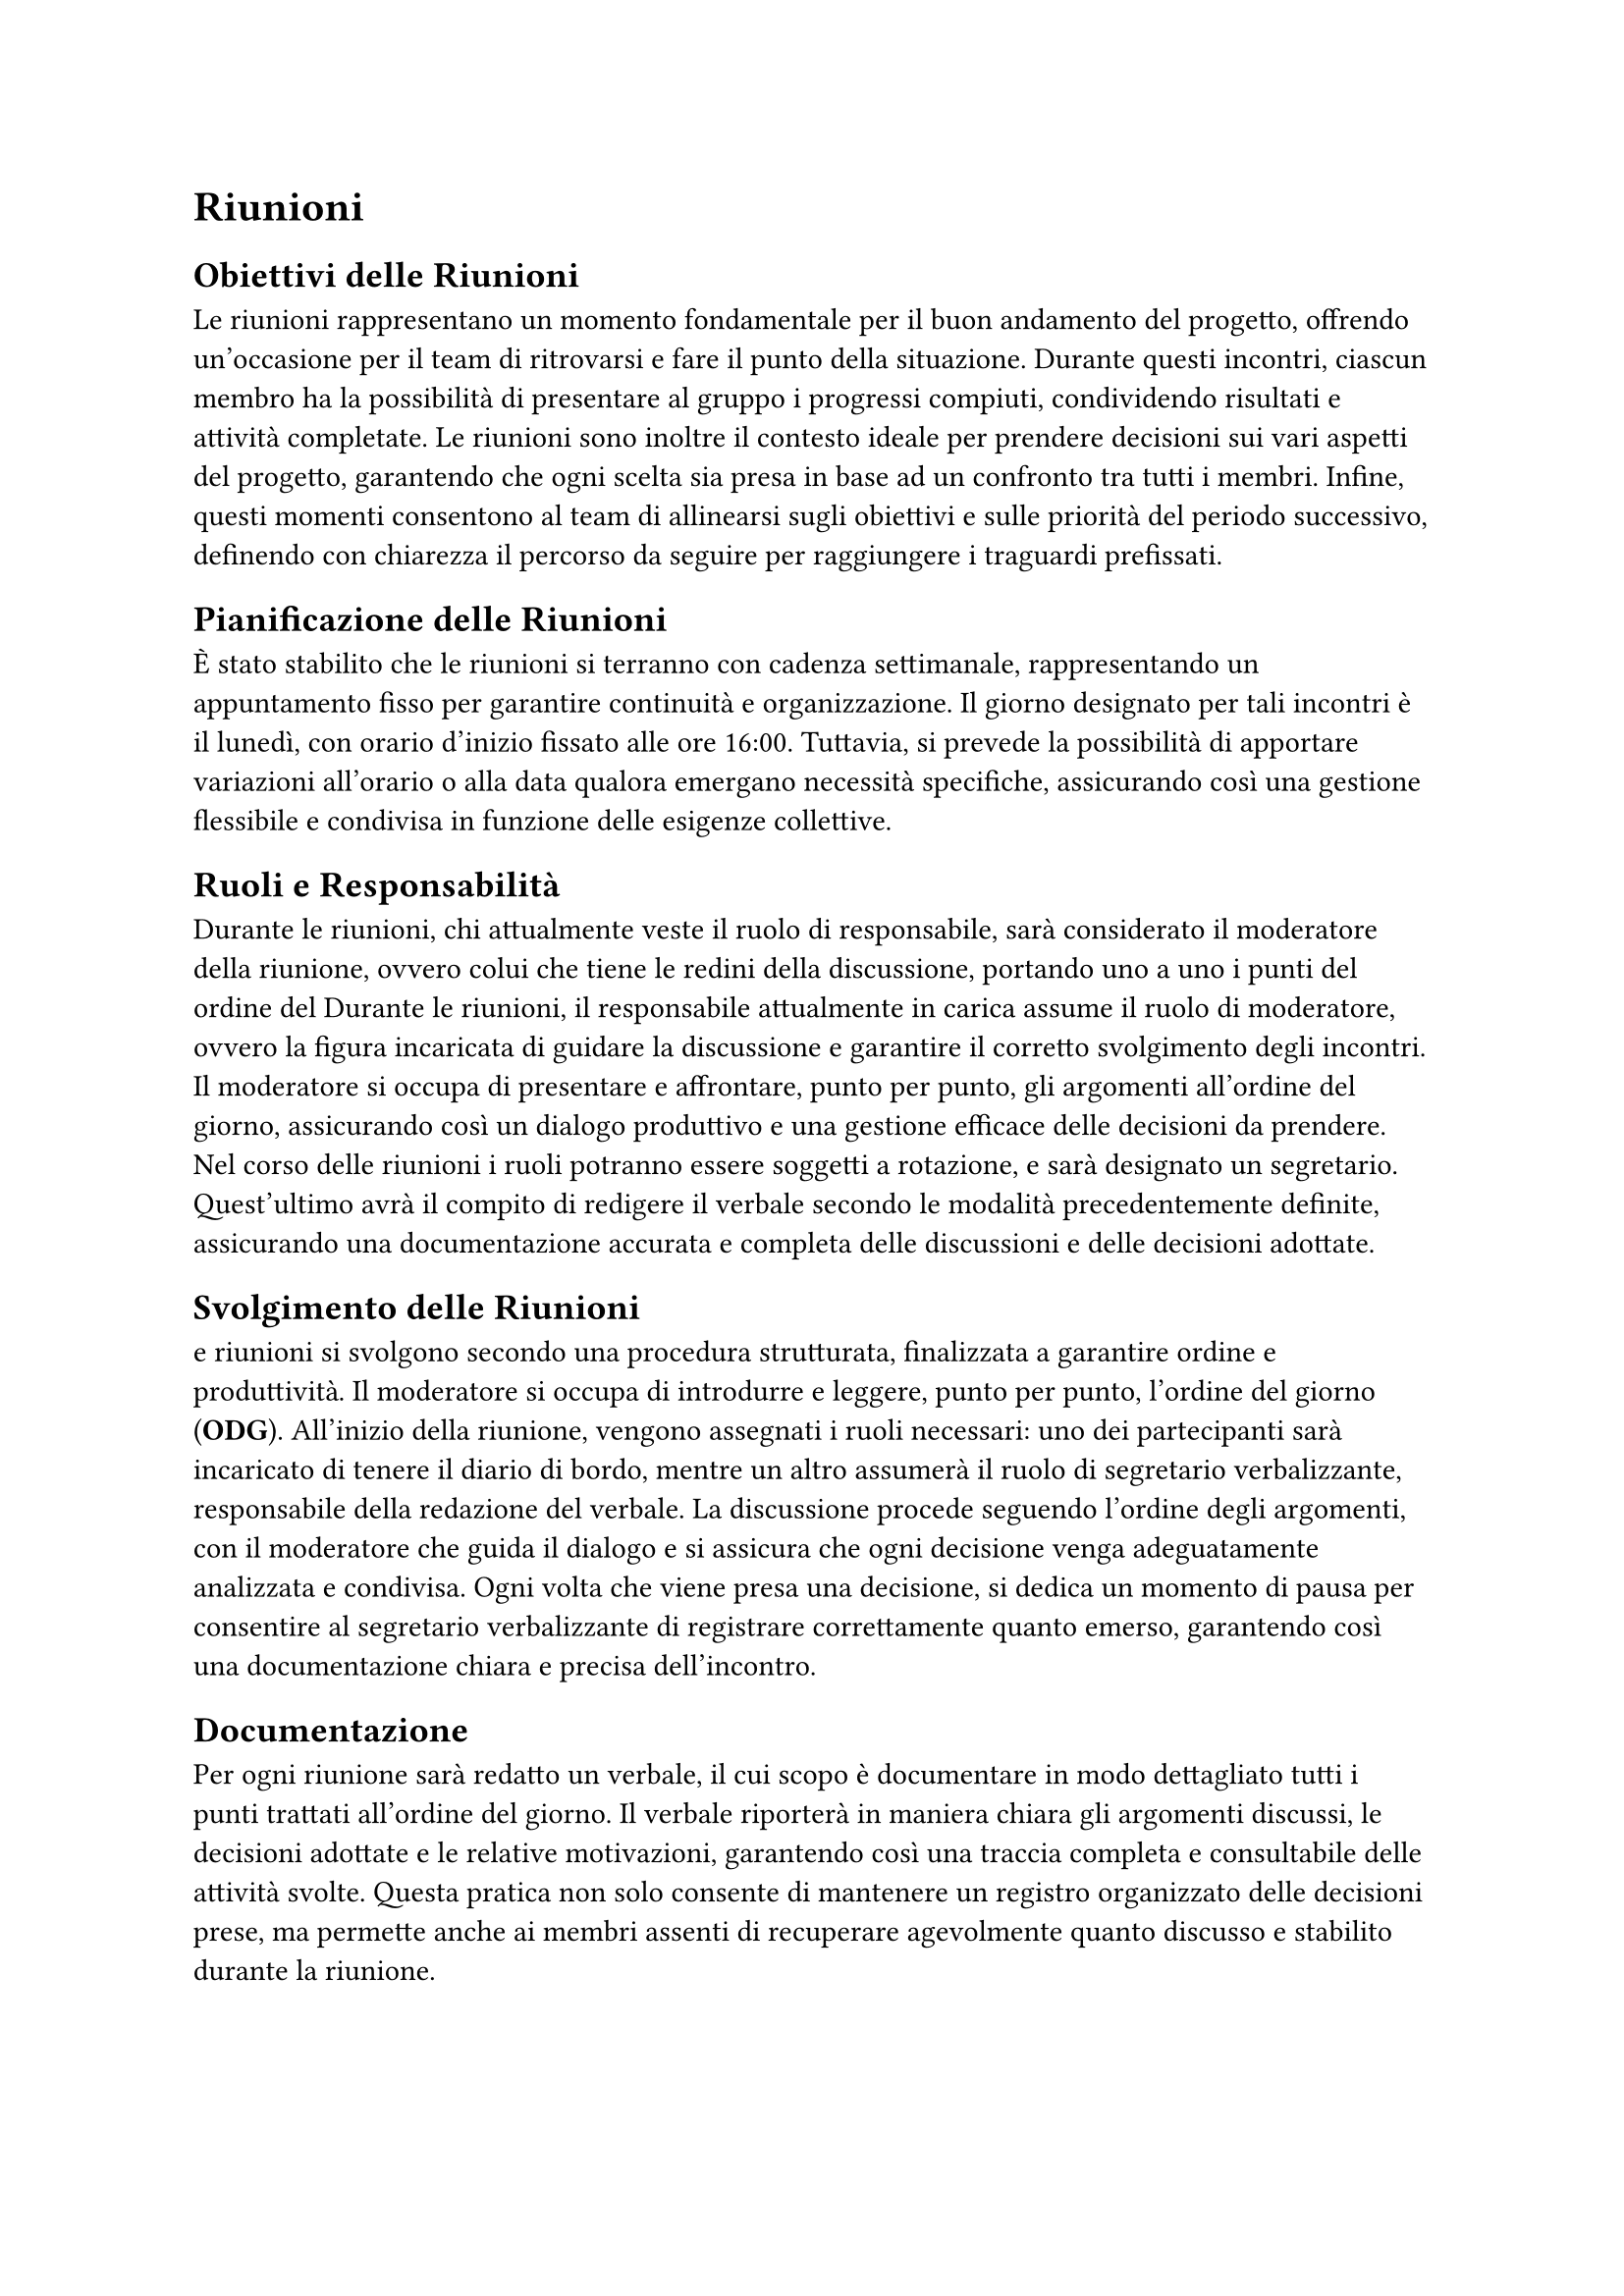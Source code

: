 = Riunioni

== Obiettivi delle Riunioni

Le riunioni rappresentano un momento fondamentale per il buon andamento del progetto, offrendo un’occasione per il team di ritrovarsi e fare il punto della situazione. Durante questi incontri, ciascun membro ha la possibilità di presentare al gruppo i progressi compiuti, condividendo risultati e attività completate. Le riunioni sono inoltre il contesto ideale per prendere decisioni sui vari aspetti del progetto, garantendo che ogni scelta sia presa in base ad un confronto tra tutti i membri. Infine, questi momenti consentono al team di allinearsi sugli obiettivi e sulle priorità del periodo successivo, definendo con chiarezza il percorso da seguire per raggiungere i traguardi prefissati.

== Pianificazione delle Riunioni

È stato stabilito che le riunioni si terranno con cadenza settimanale, rappresentando un appuntamento fisso per garantire continuità e organizzazione. Il giorno designato per tali incontri è il lunedì, con orario d'inizio fissato alle ore 16:00. Tuttavia, si prevede la possibilità di apportare variazioni all'orario o alla data qualora emergano necessità specifiche, assicurando così una gestione flessibile e condivisa in funzione delle esigenze collettive.

== Ruoli e Responsabilità

Durante le riunioni, chi attualmente veste il ruolo di responsabile, sarà considerato il moderatore della riunione, ovvero colui che tiene le redini della discussione, portando uno a uno i punti del ordine del Durante le riunioni, il responsabile attualmente in carica assume il ruolo di moderatore, ovvero la figura incaricata di guidare la discussione e garantire il corretto svolgimento degli incontri. Il moderatore si occupa di presentare e affrontare, punto per punto, gli argomenti all'ordine del giorno, assicurando così un dialogo produttivo e una gestione efficace delle decisioni da prendere. Nel corso delle riunioni i ruoli potranno essere soggetti a rotazione, e sarà designato un segretario. Quest'ultimo avrà il compito di redigere il verbale secondo le modalità precedentemente definite, assicurando una documentazione accurata e completa delle discussioni e delle decisioni adottate.

== Svolgimento delle Riunioni

e riunioni si svolgono secondo una procedura strutturata, finalizzata a garantire ordine e produttività. Il moderatore si occupa di introdurre e leggere, punto per punto, l'ordine del giorno (*ODG*). All'inizio della riunione, vengono assegnati i ruoli necessari: uno dei partecipanti sarà incaricato di tenere il diario di bordo, mentre un altro assumerà il ruolo di segretario verbalizzante, responsabile della redazione del verbale. La discussione procede seguendo l'ordine degli argomenti, con il moderatore che guida il dialogo e si assicura che ogni decisione venga adeguatamente analizzata e condivisa. Ogni volta che viene presa una decisione, si dedica un momento di pausa per consentire al segretario verbalizzante di registrare correttamente quanto emerso, garantendo così una documentazione chiara e precisa dell'incontro.

== Documentazione

Per ogni riunione sarà redatto un verbale, il cui scopo è documentare in modo dettagliato tutti i punti trattati all’ordine del giorno. Il verbale riporterà in maniera chiara gli argomenti discussi, le decisioni adottate e le relative motivazioni, garantendo così una traccia completa e consultabile delle attività svolte. Questa pratica non solo consente di mantenere un registro organizzato delle decisioni prese, ma permette anche ai membri assenti di recuperare agevolmente quanto discusso e stabilito durante la riunione.

==  Strumenti e Tecnologie

Poiché la maggior parte delle riunioni si svolge in modalità online, la piattaforma utilizzata per gli incontri è Microsoft Teams. Questo strumento non solo consente di organizzare videoconferenze condivise con tutti i membri del gruppo, ma offre anche funzionalità avanzate per la gestione collaborativa. Attraverso Teams è possibile condividere file, utilizzare chat di gruppo e accedere a strumenti integrati per agevolare la comunicazione e il coordinamento tra i partecipanti, garantendo così un ambiente di lavoro efficiente e centralizzato.
